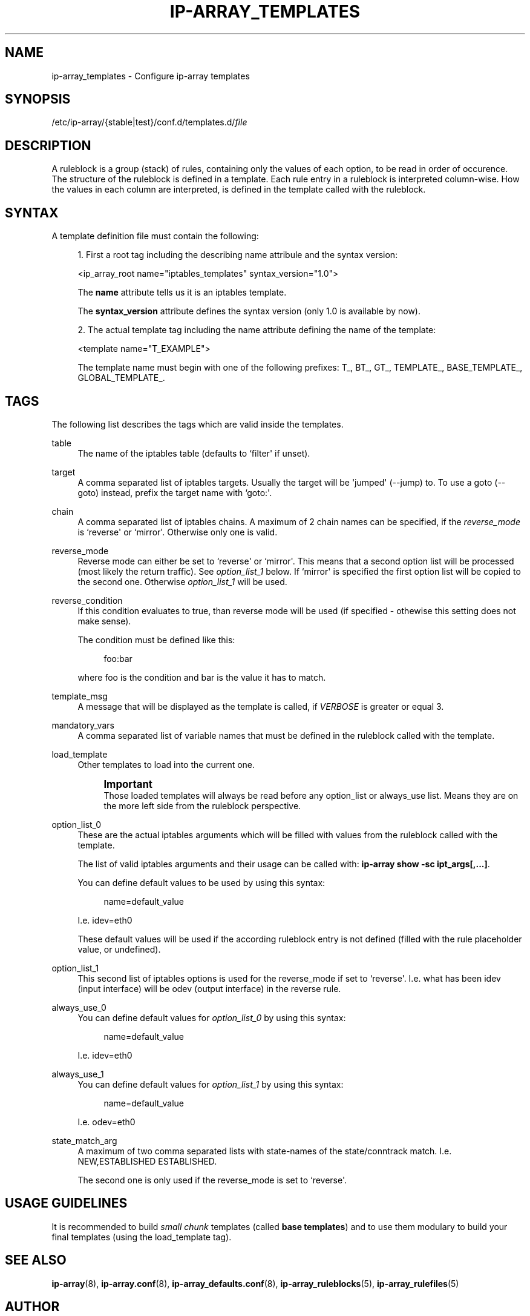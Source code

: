 '\" t
.\"     Title: ip-array_templates
.\"    Author: AllKind aka Mart Frauenlob <AllKind@fastest.cc>
.\" Generator: DocBook XSL-NS Stylesheets v1.75.2 <http://docbook.sf.net/>
.\"      Date: 02/21/2016
.\"    Manual: ip-array 1.1
.\"    Source: ip-array 1.1
.\"  Language: English
.\"
.TH "IP\-ARRAY_TEMPLATES" "5" "02/21/2016" "ip-array 1.1" "ip\-array 1\&.1"
.\" -----------------------------------------------------------------
.\" * Define some portability stuff
.\" -----------------------------------------------------------------
.\" ~~~~~~~~~~~~~~~~~~~~~~~~~~~~~~~~~~~~~~~~~~~~~~~~~~~~~~~~~~~~~~~~~
.\" http://bugs.debian.org/507673
.\" http://lists.gnu.org/archive/html/groff/2009-02/msg00013.html
.\" ~~~~~~~~~~~~~~~~~~~~~~~~~~~~~~~~~~~~~~~~~~~~~~~~~~~~~~~~~~~~~~~~~
.ie \n(.g .ds Aq \(aq
.el       .ds Aq '
.\" -----------------------------------------------------------------
.\" * set default formatting
.\" -----------------------------------------------------------------
.\" disable hyphenation
.nh
.\" disable justification (adjust text to left margin only)
.ad l
.\" -----------------------------------------------------------------
.\" * MAIN CONTENT STARTS HERE *
.\" -----------------------------------------------------------------
.SH "NAME"
ip-array_templates \- Configure ip\-array templates
.SH "SYNOPSIS"
.sp
.nf
/etc/ip\-array/{stable|test}/conf\&.d/templates\&.d/\fIfile\fR          
        
.fi
.SH "DESCRIPTION"
.PP
A ruleblock is a group (stack) of rules, containing only the values of each option, to be read in order of occurence\&. The structure of the ruleblock is defined in a template\&. Each rule entry in a ruleblock is interpreted column\-wise\&. How the values in each column are interpreted, is defined in the template called with the ruleblock\&.
.SH "SYNTAX"
.PP
A template definition file must contain the following:
.PP

.sp
.RS 4
.ie n \{\
\h'-04' 1.\h'+01'\c
.\}
.el \{\
.sp -1
.IP "  1." 4.2
.\}
First a root tag including the describing name attribule and the syntax version:
.sp
<ip_array_root name="iptables_templates" syntax_version="1\&.0">
.sp
The
\fBname\fR
attribute tells us it is an iptables template\&.
.sp
The
\fBsyntax_version\fR
attribute defines the syntax version (only 1\&.0 is available by now)\&.
.RE
.sp
.RS 4
.ie n \{\
\h'-04' 2.\h'+01'\c
.\}
.el \{\
.sp -1
.IP "  2." 4.2
.\}
The actual template tag including the name attribute defining the name of the template:
.sp
<template name="T_EXAMPLE">
.sp
The template name must begin with one of the following prefixes: T_, BT_, GT_, TEMPLATE_, BASE_TEMPLATE_, GLOBAL_TEMPLATE_\&.
.RE
.sp
.SH "TAGS"
.PP
The following list describes the tags which are valid inside the templates\&.
.PP
table
.RS 4
The name of the iptables table (defaults to `filter\*(Aq if unset)\&.
.RE
.PP
target
.RS 4
A comma separated list of iptables targets\&. Usually the target will be \*(Aqjumped\*(Aq (\-\-jump) to\&. To use a goto (\-\-goto) instead, prefix the target name with `goto:\*(Aq\&.
.RE
.PP
chain
.RS 4
A comma separated list of iptables chains\&. A maximum of 2 chain names can be specified, if the
\fIreverse_mode\fR
is `reverse\*(Aq or `mirror\*(Aq\&. Otherwise only one is valid\&.
.RE
.PP
reverse_mode
.RS 4
Reverse mode can either be set to `reverse\*(Aq or `mirror\*(Aq\&. This means that a second option list will be processed (most likely the return traffic)\&. See
\fIoption_list_1\fR
below\&. If `mirror\*(Aq is specified the first option list will be copied to the second one\&. Otherwise
\fIoption_list_1\fR
will be used\&.
.RE
.PP
reverse_condition
.RS 4
If this condition evaluates to true, than reverse mode will be used (if specified \- othewise this setting does not make sense)\&.
.sp
The condition must be defined like this:
.sp
.if n \{\
.RS 4
.\}
.nf
foo:bar
.fi
.if n \{\
.RE
.\}
.sp
where foo is the condition and bar is the value it has to match\&.
.RE
.PP
template_msg
.RS 4
A message that will be displayed as the template is called, if
\fIVERBOSE\fR
is greater or equal 3\&.
.RE
.PP
mandatory_vars
.RS 4
A comma separated list of variable names that must be defined in the ruleblock called with the template\&.
.RE
.PP
load_template
.RS 4
Other templates to load into the current one\&.
.sp
.if n \{\
.sp
.\}
.RS 4
.it 1 an-trap
.nr an-no-space-flag 1
.nr an-break-flag 1
.br
.ps +1
\fBImportant\fR
.ps -1
.br
Those loaded templates will always be read before any option_list or always_use list\&. Means they are on the more left side from the ruleblock perspective\&.
.sp .5v
.RE
.RE
.PP
option_list_0
.RS 4
These are the actual iptables arguments which will be filled with values from the ruleblock called with the template\&.
.sp
The list of valid iptables arguments and their usage can be called with:
\fBip\-array show \-sc ipt_args[,\&.\&.\&.]\fR\&.
.sp
You can define default values to be used by using this syntax:
.sp
.if n \{\
.RS 4
.\}
.nf
name=default_value
.fi
.if n \{\
.RE
.\}
.sp
I\&.e\&. idev=eth0
.sp
These default values will be used if the according ruleblock entry is not defined (filled with the rule placeholder value, or undefined)\&.
.RE
.PP
option_list_1
.RS 4
This second list of iptables options is used for the reverse_mode if set to `reverse\*(Aq\&. I\&.e\&. what has been idev (input interface) will be odev (output interface) in the reverse rule\&.
.RE
.PP
always_use_0
.RS 4
You can define default values for
\fIoption_list_0\fR
by using this syntax:
.sp
.if n \{\
.RS 4
.\}
.nf
name=default_value
.fi
.if n \{\
.RE
.\}
.sp
I\&.e\&. idev=eth0
.RE
.PP
always_use_1
.RS 4
You can define default values for
\fIoption_list_1\fR
by using this syntax:
.sp
.if n \{\
.RS 4
.\}
.nf
name=default_value
.fi
.if n \{\
.RE
.\}
.sp
I\&.e\&. odev=eth0
.RE
.PP
state_match_arg
.RS 4
A maximum of two comma separated lists with state\-names of the state/conntrack match\&. I\&.e\&. NEW,ESTABLISHED ESTABLISHED\&.
.sp
The second one is only used if the reverse_mode is set to `reverse\*(Aq\&.
.RE
.SH "USAGE GUIDELINES"
.PP
It is recommended to build
\fIsmall chunk\fR
templates (called
\fBbase templates\fR) and to use them modulary to build your final templates (using the load_template tag)\&.
.SH "SEE ALSO"
.PP

\fBip-array\fR(8),
\fBip-array.conf\fR(8),
\fBip-array_defaults.conf\fR(8),
\fBip-array_ruleblocks\fR(5),
\fBip-array_rulefiles\fR(5)
.SH "AUTHOR"
.PP
\fBAllKind aka Mart Frauenlob\fR <\&AllKind@fastest\&.cc\&>
.RS 4
Some guy infront of a screen\&.
.RE
.RS 4
Thanks go to the open source community\&.
.RE
